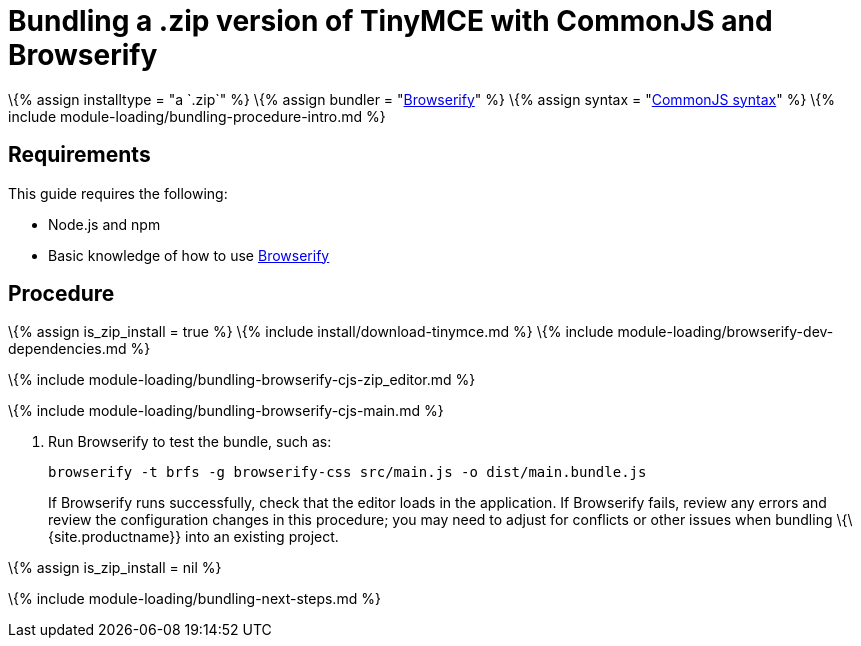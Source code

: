 = Bundling a .zip version of TinyMCE with CommonJS and Browserify

:title_nav: CommonJS and a .zip archive :description_short: Bundling a .zip archive version of TinyMCE in a project using CommonJS and Browserify :description: Bundling a .zip archive version of TinyMCE in a project using CommonJS and Browserify :keywords: browserify commonjs cjs zip modules tinymce

\{% assign installtype = "a `+.zip+`" %} \{% assign bundler = "https://browserify.org/[Browserify]" %} \{% assign syntax = "http://www.commonjs.org/specs/modules/1.0/[CommonJS syntax]" %} \{% include module-loading/bundling-procedure-intro.md %}

== Requirements

This guide requires the following:

* Node.js and npm
* Basic knowledge of how to use https://browserify.org/[Browserify]

== Procedure

\{% assign is_zip_install = true %} \{% include install/download-tinymce.md %} \{% include module-loading/browserify-dev-dependencies.md %}

\{% include module-loading/bundling-browserify-cjs-zip_editor.md %}

\{% include module-loading/bundling-browserify-cjs-main.md %}

[arabic]
. Run Browserify to test the bundle, such as:
+
[source,sh]
----
browserify -t brfs -g browserify-css src/main.js -o dist/main.bundle.js
----
+
If Browserify runs successfully, check that the editor loads in the application. If Browserify fails, review any errors and review the configuration changes in this procedure; you may need to adjust for conflicts or other issues when bundling \{\{site.productname}} into an existing project.

\{% assign is_zip_install = nil %}

\{% include module-loading/bundling-next-steps.md %}
